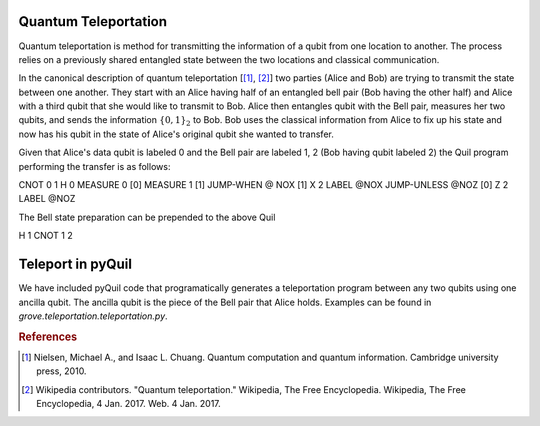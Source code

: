 =====================
Quantum Teleportation
=====================
Quantum teleportation is method for transmitting the information of a qubit
from one location to another.  The process relies on a previously shared
entangled state between the two locations and classical communication.

In the canonical description of quantum teleportation [[1]_, [2]_] two parties (Alice
and Bob) are trying to transmit the state between one another.  They start with
an Alice having half of an entangled bell pair (Bob having the other half) and
Alice with a third qubit that she would like to transmit to Bob.  Alice then
entangles qubit with the Bell pair, measures her two qubits, and sends the
information :math:`\{0, 1\}_{2}` to Bob.  Bob uses the classical information
from Alice to fix up his state and now has his qubit in the state of Alice's
original qubit she wanted to transfer.

Given that Alice's data qubit is labeled 0 and the Bell pair are labeled 1, 2
(Bob having qubit labeled 2) the Quil program performing the transfer is as
follows:

CNOT 0 1
H 0
MEASURE 0 [0]
MEASURE 1 [1]
JUMP-WHEN @ NOX [1]
X 2
LABEL @NOX
JUMP-UNLESS @NOZ [0]
Z 2 
LABEL @NOZ

The Bell state preparation can be prepended to the above Quil

H 1
CNOT 1 2

==================
Teleport in pyQuil
==================
We have included pyQuil code that programatically generates a teleportation
program between any two qubits using one ancilla qubit.  The ancilla qubit is
the piece of the Bell pair that Alice holds.  Examples can be found in
`grove.teleportation.teleportation.py`.

.. rubric:: References

.. [1] Nielsen, Michael A., and Isaac L. Chuang. Quantum computation and quantum information. Cambridge university press, 2010.

.. [2] Wikipedia contributors. "Quantum teleportation." Wikipedia, The Free Encyclopedia. Wikipedia, The Free Encyclopedia, 4 Jan. 2017. Web. 4 Jan. 2017.


